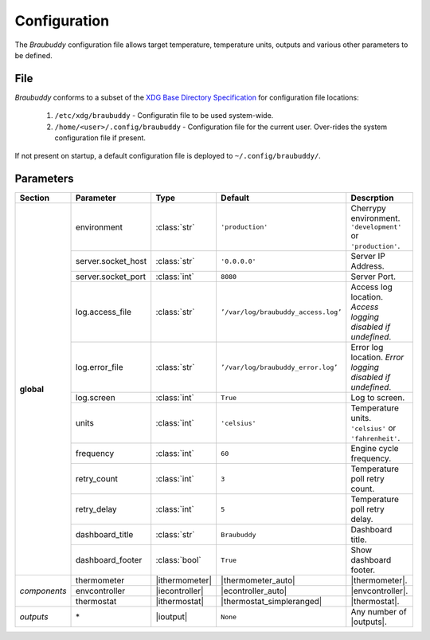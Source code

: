 .. _configuration:

Configuration
=============

The *Braubuddy* configuration file allows target temperature, temperature units, outputs and various other parameters to be defined.

File
----

*Braubuddy* conforms to a subset of the `XDG Base Directory Specification`_ for configuration file locations:

    1. ``/etc/xdg/braubuddy`` - Configuratin file  to be used system-wide.
    2. ``/home/<user>/.config/braubuddy`` - Configuration file for the current user. Over-rides the system configuration file if present.

If not present on startup, a default configuration file is deployed to ``~/.config/braubuddy/``.
 
Parameters
----------

+-------------+-------------------+---------------+--------------------------------------+------------------------------+
|Section      |Parameter          |Type           |Default                               |Descrption                    |
+=============+===================+===============+======================================+==============================+
|**global**   |environment        |:class:`str`   |``'production'``                      |Cherrypy environment.         |
|             |                   |               |                                      |``'development'`` or          |
|             |                   |               |                                      |``'production'``.             |
|             +-------------------+---------------+--------------------------------------+------------------------------+
|             |server.socket_host |:class:`str`   |``'0.0.0.0'``                         |Server IP Address.            |
|             +-------------------+---------------+--------------------------------------+------------------------------+
|             |server.socket_port |:class:`int`   |``8080``                              |Server Port.                  |
|             +-------------------+---------------+--------------------------------------+------------------------------+
|             |log.access_file    |:class:`str`   |``’/var/log/braubuddy_access.log’``   |Access log location.          |
|             |                   |               |                                      |*Access logging disabled if   |
|             |                   |               |                                      |undefined*.                   |
|             +-------------------+---------------+--------------------------------------+------------------------------+
|             |log.error_file     |:class:`str`   |``’/var/log/braubuddy_error.log’``    |Error log location.           |
|             |                   |               |                                      |*Error logging disabled if    |
|             |                   |               |                                      |undefined*.                   |
|             +-------------------+---------------+--------------------------------------+------------------------------+
|             |log.screen         |:class:`int`   |``True``                              |Log to screen.                |
|             +-------------------+---------------+--------------------------------------+------------------------------+
|             |units              |:class:`int`   |``'celsius'``                         |Temperature units.            |
|             |                   |               |                                      |``'celsius'`` or              |
|             |                   |               |                                      |``'fahrenheit'``.             |
|             +-------------------+---------------+--------------------------------------+------------------------------+
|             |frequency          |:class:`int`   |``60``                                |Engine cycle frequency.       |
|             +-------------------+---------------+--------------------------------------+------------------------------+
|             |retry_count        |:class:`int`   |``3``                                 |Temperature poll retry count. |
|             +-------------------+---------------+--------------------------------------+------------------------------+
|             |retry_delay        |:class:`int`   |``5``                                 |Temperature poll retry delay. |
|             +-------------------+---------------+--------------------------------------+------------------------------+
|             |dashboard_title    |:class:`str`   |``Braubuddy``                         |Dashboard title.              |
|             +-------------------+---------------+--------------------------------------+------------------------------+
|             |dashboard_footer   |:class:`bool`  |``True``                              |Show dashboard footer.        |
+-------------+-------------------+---------------+--------------------------------------+------------------------------+
|*components* |thermometer        ||ithermometer| ||thermometer_auto|                    ||thermometer|.                |
|             +-------------------+---------------+--------------------------------------+------------------------------+
|             |envcontroller      ||iecontroller| ||econtroller_auto|                    ||envcontroller|.              |
|             +-------------------+---------------+--------------------------------------+------------------------------+
|             |thermostat         ||ithermostat|  ||thermostat_simpleranged|             ||thermostat|.                 |
+-------------+-------------------+---------------+--------------------------------------+------------------------------+
|*outputs*    |\*                 ||ioutput|      |``None``                              | Any number of |outputs|.     |
+-------------+-------------------+---------------+--------------------------------------+------------------------------+

.. |thermometer| replace:: :ref:`thermometer`
.. |ithermometer| replace:: :class:`braubuddy.thermometer.IThermometer`
.. |thermometer_auto| replace:: :ref:`AutoThermometer`
.. |envcontroller| replace:: :ref:`Environmental Controller <envcontroller>` 
.. |iecontroller| replace:: :class:`braubuddy.envcontoller.IEnvcontroller`
.. |econtroller_auto| replace:: :ref:`AutoEnvController`
.. |thermostat| replace:: :ref:`thermostat` 
.. |ithermostat| replace:: :class:`braubuddy.thermostat.IThermostat`
.. |thermostat_simpleranged| replace:: :ref:`SimpleRangedThermostat`
.. |outputs| replace:: :ref:`outputs <output>` 
.. |ioutput| replace:: :class:`braubuddy.output.IOutput`
.. _XDG Base Directory Specification: http://standards.freedesktop.org/basedir-spec/basedir-spec-latest.html
